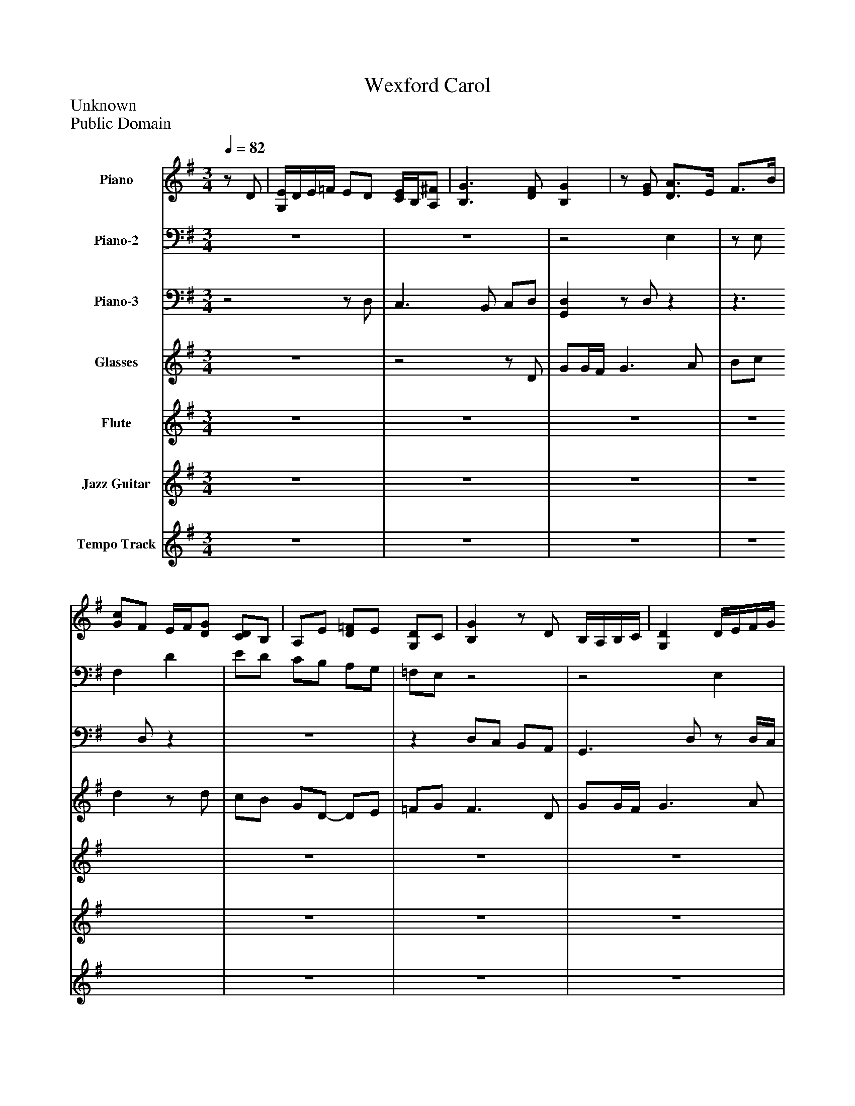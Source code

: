%%abc-creator mxml2abc 1.4
%%abc-version 2.0
%%continueall true
%%titletrim true
%%titleformat A-1 T C1, Z-1, S-1
X: 0
T: Wexford Carol
Z: Unknown
Z: Public Domain
L: 1/4
M: 3/4
Q: 1/4=82
V: P1 name="Piano"
%%MIDI program 1 0
V: P2 name="Piano-2"
%%MIDI program 2 0
V: P3 name="Piano-3"
%%MIDI program 3 0
V: P4 name="Glasses"
%%MIDI program 4 71
V: P5 name="Flute"
%%MIDI program 5 79
V: P6 name="Jazz Guitar"
%%MIDI program 6 48
V: P7 name="Tempo Track"
%%MIDI program 7 -1
K: G
[V: P1] z/ D/ | [G,/4E/4]D/4E/4=F/4 E/D/ [C/4E/4]B,/4[A,/^F/] | [B,3/G3/] [D/F/] [B,G] |z/ [E/G/] [D3/4A3/4]E/4 F3/4B/4 | [G/c/]F/ E/4F/4[D/G/] [C/D/]B,/ | A,/E/ [D/=F/]E/ [G,/D/]C/ | [B,G]z/ D/ B,/4A,/4B,/4C/4 | [G,D] D/4E/4F/4G/4 [D/A/]B/ | G/[D/A/] B [Ec] | [D/4d/4]c/4B/4A/4 [B,/E/G/][A,/E/A/] [B,G] |z3 |z3 |z3 |z3 |z3 |z3 |z3 |z3 |z3 | [B,3/G3/] [D/F/] [B,G] |z/ [E/G/] [D3/4A3/4]E/4 F3/4B/4 | [G/c/]F/ E/4F/4[D/G/] [C/D/]B,/ | A,/E/ [D/=F/]E/ [G,/D/]C/ | [B,G]z/ D/ B,/4A,/4B,/4C/4 | [G,D] D/4E/4F/4G/4 [D/A/]B/ | G/[D/A/] B [Ec] | [D/4d/4]c/4B/4A/4 [B,/E/G/][A,/E/A/] [B,G] |z3 |z3 |z3 |z3 |z3 |z3 |z3 |z3 |z3 | [B,3/G3/] [D/F/] [B,G] |z/ [E/G/] [D3/4A3/4]E/4 F3/4B/4 | [G/c/]F/ E/4F/4[D/G/] [C/D/]B,/ | A,/E/ [D/=F/]E/ [G,/D/]C/ | [B,G]z/ D/ B,/4A,/4B,/4C/4 | [G,D] D/4E/4F/4G/4 [D/A/]B/ | G/[D/A/] B [Ec] | [D/4d/4]c/4B/4A/4 [B,/E/G/][A,/E/A/] [B,G] |z3 |z3 |z3 |z3 |z3 |z3 |z3 |z3 |z3 | [B,3/G3/] [D/F/] [B,G] |z/ [E/G/] [D3/4A3/4]E/4 F3/4B/4 | [G/c/]F/ E/4F/4[D/G/] [C/D/]B,/ | A,/E/ [D/=F/]E/ [G,/D/]C/ | [B,G]z/ D/ B,/4A,/4B,/4C/4 | [G,D] D/4E/4F/4G/4 [D/A/]B/ | G/[D/A/] B [Ec] | [D/4d/4]c/4B/4A/4 [B,/E/G/][A,/E/A/] [B,G] |z3 |z3 |z3 |z3 |z3 |z3 |z3 |z3 |z3 |z3|]
[V: P2] z3 |z3 |z2 E, |z/ E,/ F, D | E/D/ C/B,/ A,/G,/ | =F,/E,/z2 |z2 E, |z3/z/4 E,/4 F,/G,/ | E,/F,/ G, G, |z E,z |z/ [C/=F/c/] [F/^A/d/]^d/ [F/A/f/]d/ | [=F/^A/d/]c/ [F/4A/4d/4]A,/4[=A,/4c/4][G,/4^A/4] [F,D=A] | [^A,=F^A] [A,/4G/4]F/4^D/4=D/4 C/A,/ | A,/4^A,/4G,/ [=F,3/=A,3/] [^F,/A,/D/] | [G,/B,/][D/F/A/d/] [G,/D/G/B/][A,/4c/4g/4]f/4 [B,/G/d/g/][C/A/] | [D/B/][E/4c/4=f/4]e/4 [^F/A/d/]D/ G/[B,/G/d/] | [A,CGc] [G,DGB] [F,A,DA] | [E,B,EG] [F,B,F] [G,CE] | D/B,/ A,/G,/ C/D/ |z2 E, |z/ E,/ F, D | E/D/ C/B,/ A,/G,/ | =F,/E,/z2 |z2 E, |z3/z/4 E,/4 F,/G,/ | E,/F,/ G, G, |z E,z |z/ [C/=F/c/] [F/^A/d/]^d/ [F/A/f/]d/ | [=F/^A/d/]c/ [F/4A/4d/4]A,/4[=A,/4c/4][G,/4^A/4] [F,D=A] | [^A,=F^A] [A,/4G/4]F/4^D/4=D/4 C/A,/ | A,/4^A,/4G,/ [=F,3/=A,3/] [^F,/A,/D/] | [G,/B,/][D/F/A/d/] [G,/D/G/B/][A,/4c/4g/4]f/4 [B,/G/d/g/][C/A/] | [D/B/][E/4c/4=f/4]e/4 [^F/A/d/]D/ G/[B,/G/d/] | [A,CGc] [G,DGB] [F,A,DA] | [E,B,EG] [F,B,F] [G,CE] | D/B,/ A,/G,/ C/D/ |z2 E, |z/ E,/ F, D | E/D/ C/B,/ A,/G,/ | =F,/E,/z2 |z2 E, |z3/z/4 E,/4 F,/G,/ | E,/F,/ G, G, |z E,z |z/ [C/=F/c/] [F/^A/d/]^d/ [F/A/f/]d/ | [=F/^A/d/]c/ [F/4A/4d/4]A,/4[=A,/4c/4][G,/4^A/4] [F,D=A] | [^A,=F^A] [A,/4G/4]F/4^D/4=D/4 C/A,/ | A,/4^A,/4G,/ [=F,3/=A,3/] [^F,/A,/D/] | [G,/B,/][D/F/A/d/] [G,/D/G/B/][A,/4c/4g/4]f/4 [B,/G/d/g/][C/A/] | [D/B/][E/4c/4=f/4]e/4 [^F/A/d/]D/ G/[B,/G/d/] | [A,CGc] [G,DGB] [F,A,DA] | [E,B,EG] [F,B,F] [G,CE] | D/B,/ A,/G,/ C/D/ |z2 E, |z/ E,/ F, D | E/D/ C/B,/ A,/G,/ | =F,/E,/z2 |z2 E, |z3/z/4 E,/4 F,/G,/ | E,/F,/ G, G, |z E,z |z/ [C/=F/c/] [F/^A/d/]^d/ [F/A/f/]d/ | [=F/^A/d/]c/ [F/4A/4d/4]A,/4[=A,/4c/4][G,/4^A/4] [F,D=A] | [^A,=F^A] [A,/4G/4]F/4^D/4=D/4 C/A,/ | A,/4^A,/4G,/ [=F,3/=A,3/] [^F,/A,/D/] | [G,/B,/][D/F/A/d/] [G,/D/G/B/][A,/4G/4c/4g/4]f/4 [B,/G/B/g/][C/A/] | [D/B/][E/4c/4=f/4]e/4 [^F/A/d/]D/ G/[B,/d/g/d'/] | [A,cgc'] [G,DBgb] [F,DAda] | [E,B,EGBeg] [B,FBf] [A,EGce] | [B,3-D3-G3-B3-d3-] | [B,3D3G3B3d3]|]
[V: P3] z2z/ D,/ | C,3/ B,,/ C,/D,/ | [G,,D,]z/ D,/z |z3/ D,/z |z3 |z D,/C,/ B,,/A,,/ | G,,3/ D,/z/ D,/4C,/4 | B,,/A,,/ B,,/4^C,/4D,/z |z2 C, | B,,z/ C,/ [G,,-D,-] | [G,,/D,/]A,,/ ^A,,/C,/ D,/C,/ | ^A,,/=A,,/ ^A,,z3/4 ^D,/4 | D, ^D,/4=D,/4C,/4^A,,/4 =A,,/G,,/ | =F,,/C,,/ F,,/4G,,/4F,,/4E,,/4 D,,/D,/ | [G,,/D,/]D,/z2 |z3 |z3 |z D, [C,,C,] | [G,,,2-G,,2-] [G,,,/G,,/]D,/ | [G,,D,]z/ D,/z |z3/ D,/z |z3 |z D,/C,/ B,,/A,,/ | G,,3/ D,/z/ D,/4C,/4 | B,,/A,,/ B,,/4^C,/4D,/z |z2 C, | B,,z/ C,/ [G,,-D,-] | [G,,/D,/]A,,/ ^A,,/C,/ D,/C,/ | ^A,,/=A,,/ ^A,,z3/4 ^D,/4 | D, ^D,/4=D,/4C,/4^A,,/4 =A,,/G,,/ | =F,,/C,,/ F,,/4G,,/4F,,/4E,,/4 D,,/D,/ | [G,,/D,/]D,/z2 |z3 |z3 |z D, [C,,C,] | [G,,,2-G,,2-] [G,,,/G,,/]D,/ | [G,,D,]z/ D,/z |z3/ D,/z |z3 |z D,/C,/ B,,/A,,/ | G,,3/ D,/z/ D,/4C,/4 | B,,/A,,/ B,,/4^C,/4D,/z |z2 C, | B,,z/ C,/ [G,,-D,-] | [G,,/D,/]A,,/ ^A,,/C,/ D,/C,/ | ^A,,/=A,,/ ^A,,z3/4 ^D,/4 | D, ^D,/4=D,/4C,/4^A,,/4 =A,,/G,,/ | =F,,/C,,/ F,,/4G,,/4F,,/4E,,/4 D,,/D,/ | [G,,/D,/]D,/z2 |z3 |z3 |z D, [C,,C,] | [G,,,2-G,,2-] [G,,,/G,,/]D,/ | [G,,D,]z/ D,/z |z3/ D,/z |z3 |z D,/C,/ B,,/A,,/ | G,,3/ D,/z/ D,/4C,/4 | B,,/A,,/ B,,/4^C,/4D,/z |z2 C, | B,,z/ C,/ [G,,-D,-] | [G,,/D,/]A,,/ ^A,,/C,/ D,/C,/ | ^A,,/=A,,/ ^A,,z3/4 ^D,/4 | D, ^D,/4=D,/4C,/4^A,,/4 =A,,/G,,/ | =F,,/C,,/ F,,/4G,,/4F,,/4E,,/4 D,,/D,/ | [G,,/D,/]D,/z2 |z3 | A,, G,, F,, | E,, [D,,D,] [C,,C,] | [G,,,3-G,,3-D,3-] | [G,,,3G,,3D,3]|]
[V: P4] z3 |z2z/ D/ | G/G/4F/4 G3/ A/ | B/c/ dz/ d/ | c/B/ G/D/- D/E/ | =F/G/ F3/ D/ | G/G/4F/4 G3/ A/ | B/c/ d3/ B/ | c/d/ B/G/- G/A/ | G/G/ G3/ G/ | G/=f/ d/c/- c/A/ | ^A/c/ A3/ d/4c/4 | ^A/4=A3/8G3/8 G/D/- D/E/ | =F/G/ Fz/ D/ | G/G/4F/4 G3/ A/ | B/c/ d3/ B/ | c/d/ B/G/- G/A/ | G/G/ G2- | Gz2 |z3 |z3 |z3 |z3 |z3 |z3 |z3 |z3 |z3 |z3 |z3 |z3 |z3 |z3 |z3 |z3 |z3 |z3 |z3 |z3 |z3 |z3 |z3 |z3 |z3 |z3 |z3 |z3 |z3 |z3 |z3 |z3 |z3 |z2z/ D/ | G/G/4F/4 G3/ A/ | B/c/ d3/ d/ | c/B/ G/D/- D/E/ | =F/G/ F3/ D/ | G/G/4F/4 G3/ A/ | B/c/ d3/ B/ | c/d/ B/G/- G/A/ | G/G/ G3/ G/ | G/=f/ d/c/- c/A/ | ^A/c/ A3/ d/4c/4 | ^A3/8=A/4G3/8 G/D/- D/E/ | =F/G/ F3/ D/ | G/G/4F/4 G3/ A/ | B/c/ d3/ B/ | c/d/ B/G/- G/A/ | G/G/ G2- | G3 |z3|]
[V: P5] z3 |z3 |z3 |z3 |z3 |z3 |z3 |z3 |z3 |z3 |z3 |z3 |z3 |z3 |z3 |z3 |z3 |z3 |z2z/ d/ | g/g/4f/4 g3/ a/ | b/c'/ d'3/ d'/ | c'/b/ g/d/- d/e/ | =f/g/ f3/ d/ | g/g/4f/4 g3/ a/ | b/c'/ d'3/ b/ | c'/d'/ b/g/- g/a/ | g/g/ g3/ g/ | g/=f'/ d'/c'/- c'/a/ | ^a/c'/ a3/ d'/4c'/4 | ^a3/8=a/4g3/8 g/d/- d/e/ | =f/g/ fz/ d/ | g/g/4f/4 g3/ a/ | b/c'/ d'3/ b/ | c'/d'/ b/g/- g/a/ | g/g/ g2- | gz2 |z3 |z3 |z3 |z3 |z3 |z3 |z3 |z3 |z3 |z3 |z3 |z3 |z3 |z3 |z3 |z3 |z2z/ d/ | g/g/4f/4 g3/ a/ | b/c'/ d'3/ d'/ | c'/b/ g/d/- d/e/ | =f/g/ f3/ d/ | g/g/4f/4 g3/ a/ | b/c'/ d'3/ b/ | c'/d'/ b/g/- g/a/ | g/g/ g3/ g/ | g/=f'/ d'/c'/- c'/a/ | ^a/c'/ a3/ d'/4c'/4 | ^a3/8=a/4g3/8 g/d/- d/e/ | =f/g/ f3/ d/ | g/g/4f/4 g3/ a/ | b/c'/ d'3/ b/ | c'/d'/ b/g/- g/a/ | g/g/ g2- | g3 |z3|]
[V: P6] z3 |z3 |z3 |z3 |z3 |z3 |z3 |z3 |z3 |z3 |z3 |z3 |z3 |z3 |z3 |z3 |z3 |z3 |z3 |z3 |z3 |z3 |z3 |z3 |z3 |z3 |z3 |z3 |z3 |z3 |z3 |z3 |z3 |z3 |z3 |z2z/ D/ | G/G/4F/4 G3/ A/ | B/c/ d3/ d/ | c/B/ G/D/- D/E/ | =F/G/ F3/ D/ | G/G/4F/4 G3/ A/ | B/c/ d3/ B/ | c/d/ B/G/- G/A/ | G/G/ G3/ G/ | G/=f/ d/c/- c/A/ | ^A/c/ A3/ d/4c/4 | ^A3/8=A/4G3/8 G/D/- D/E/ | =F/G/ Fz/ D/ | G/G/4F/4 G3/ A/ | B/c/ d3/ B/ | c/d/ B/G/- G/A/ | G/G/ G2- | Gz3/ D/ | G/G/4F/4 G3/ A/ | B/c/ d3/ d/ | c/B/ G/D/- D/E/ | =F/G/ F3/ D/ | G/G/4F/4 G3/ A/ | B/c/ d3/ B/ | c/d/ B/G/- G/A/ | G/G/ G3/ G/ | G/=f/ d/c/- c/A/ | ^A/c/ A3/ d/4c/4 | ^A3/8=A/4G3/8 G/D/- D/E/ | =F/G/ F3/ D/ | G/G/4F/4 G3/ A/ | B/c/ d3/ B/ | c/d/ B/G/- G/A/ | G/G/ G2- | G3 |z3|]
[V: P7] z3 |z3 |z3 |z3 |z3 |z3 |z3 |z3 |z3 |z3 |z3 |z3 |z3 |z3 |z3 |z3 |z3 |z3 |z3 |z3 |z3 |z3 |z3 |z3 |z3 |z3 |z3 |z3 |z3 |z3 |z3 |z3 |z3 |z3 |z3 |z3 |z3 |z3 |z3 |z3 |z3 |z3 |z3 |z3 |z3 |z3 |z3 |z3 |z3 |z3 |z3 |z3 |z3 |z3 |z3 |z3 |z3 |z3 |z3 |z3 |z3 |z3 |z3 |z3 |z3 |z3 |z3 |z/z/z2|]

